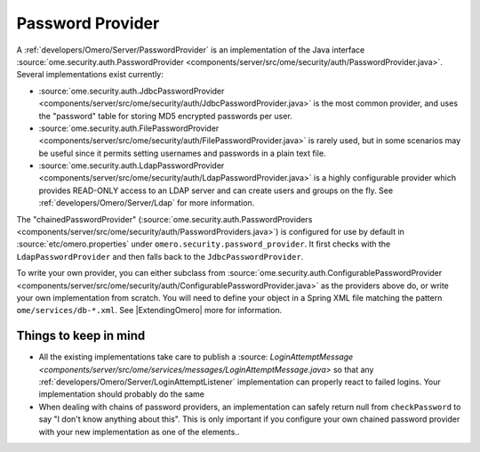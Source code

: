 .. _developers/Omero/Server/PasswordProvider:

Password Provider
=================

A :ref:`developers/Omero/Server/PasswordProvider` is an implementation
of the Java interface
:source:`ome.security.auth.PasswordProvider <components/server/src/ome/security/auth/PasswordProvider.java>`.
Several implementations exist currently:

-  :source:`ome.security.auth.JdbcPasswordProvider <components/server/src/ome/security/auth/JdbcPasswordProvider.java>`
   is the most common provider, and uses the "password" table for
   storing MD5 encrypted passwords per user.
-  :source:`ome.security.auth.FilePasswordProvider <components/server/src/ome/security/auth/FilePasswordProvider.java>`
   is rarely used, but in some scenarios may be useful since it permits
   setting usernames and passwords in a plain text file.
-  :source:`ome.security.auth.LdapPasswordProvider <components/server/src/ome/security/auth/LdapPasswordProvider.java>`
   is a highly configurable provider which provides READ-ONLY access to
   an LDAP server and can create users and groups on the fly. See
   :ref:`developers/Omero/Server/Ldap` for more information.

The "chainedPasswordProvider"
(:source:`ome.security.auth.PasswordProviders <components/server/src/ome/security/auth/PasswordProviders.java>`)
is configured for use by default in :source:`etc/omero.properties`
under ``omero.security.password_provider``. It first checks with the
``LdapPasswordProvider`` and then falls back to the
``JdbcPasswordProvider``.

To write your own provider, you can either subclass from
:source:`ome.security.auth.ConfigurablePasswordProvider <components/server/src/ome/security/auth/ConfigurablePasswordProvider.java>`
as the providers above do, or write your own implementation from
scratch. You will need to define your object in a Spring XML file
matching the pattern ``ome/services/db-*.xml``. See
|ExtendingOmero| more for information.

Things to keep in mind
----------------------

-  All the existing implementations take care to publish a
   :source: `LoginAttemptMessage <components/server/src/ome/services/messages/LoginAttemptMessage.java>`
   so that any :ref:`developers/Omero/Server/LoginAttemptListener`
   implementation can properly react to failed logins. Your
   implementation should probably do the same

-  When dealing with chains of password providers, an implementation can
   safely return null from ``checkPassword`` to say "I don't know
   anything about this". This is only important if you configure your
   own chained password provider with your new implementation as one of
   the elements..
